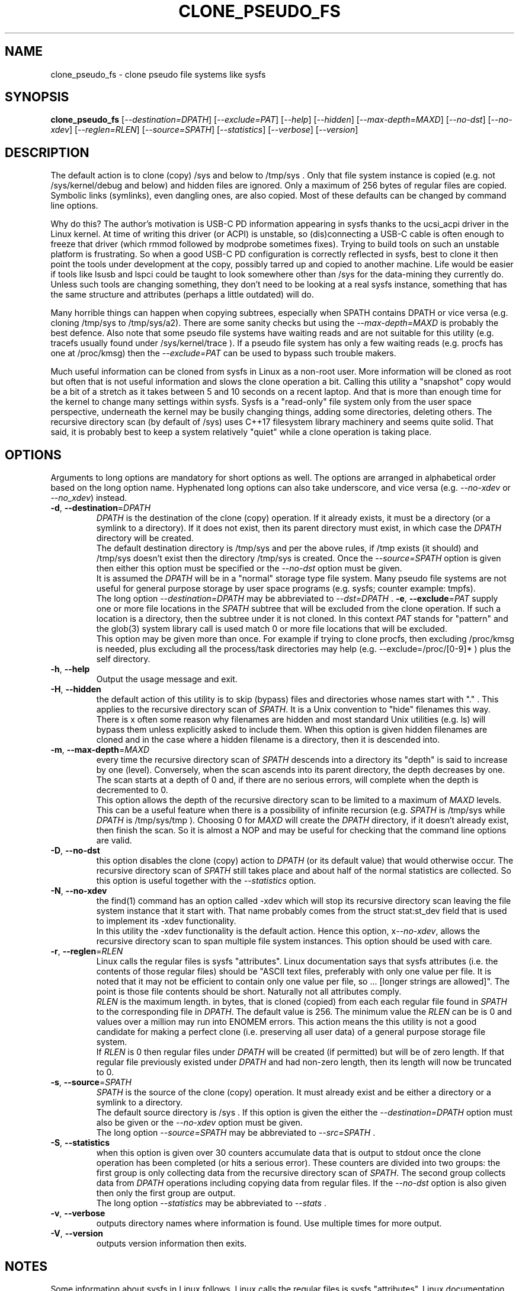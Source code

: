 .TH CLONE_PSEUDO_FS "8" "June 2023" "clone_pseudo_fs\-0.90" CLONE_PSEUDO_FS
.SH NAME
clone_pseudo_fs \- clone pseudo file systems like sysfs
.SH SYNOPSIS
.B clone_pseudo_fs
[\fI\-\-destination=DPATH\fR] [\fI\-\-exclude=PAT\fR] [\fI\-\-help\fR]
[\fI\-\-hidden\fR] [\fI\-\-max\-depth=MAXD\fR] [\fI\-\-no\-dst\fR]
[\fI\-\-no\-xdev\fR] [\fI\-\-reglen=RLEN\fR] [\fI\-\-source=SPATH\fR]
[\fI\-\-statistics\fR] [\fI\-\-verbose\fR] [\fI\-\-version\fR]
.SH DESCRIPTION
.\" Add any additional description here
The default action is to clone (copy) /sys and below to /tmp/sys . Only that
file system instance is copied (e.g. not /sys/kernel/debug and below) and
hidden files are ignored. Only a maximum of 256 bytes of regular files are
copied. Symbolic links (symlinks), even dangling ones, are also copied. Most
of these defaults can be changed by command line options.
.PP
Why do this? The author's motivation is USB-C PD information appearing in
sysfs thanks to the ucsi_acpi driver in the Linux kernel. At time of writing
this driver (or ACPI) is unstable, so (dis)connecting a USB-C cable is often
enough to freeze that driver (which rmmod followed by modprobe sometimes
fixes). Trying to build tools on such an unstable platform is frustrating.
So when a good USB-C PD configuration is correctly reflected in sysfs, best
to clone it then point the tools under development at the copy, possibly
tarred up and copied to another machine. Life would be easier if tools like
lsusb and lspci could be taught to look somewhere other than /sys for the
data-mining they currently do. Unless such tools are changing something,
they don't need to be looking at a real sysfs instance, something that has
the same structure and attributes (perhaps a little outdated) will do.
.PP
Many horrible things can happen when copying subtrees, especially when
SPATH contains DPATH or vice versa (e.g. cloning /tmp/sys to /tmp/sys/a2).
There are some sanity checks but using the \fI\-\-max\-depth=MAXD\fR is
probably the best defence. Also note that some pseudo file systems have
waiting reads and are not suitable for this utility (e.g. tracefs usually
found under /sys/kernel/trace ). If a pseudo file system has only a few
waiting reads (e.g. procfs has one at /proc/kmsg) then the
\fI\-\-exclude=PAT\fR can be used to bypass such trouble makers.
.PP
Much useful information can be cloned from sysfs in Linux as a non\-root
user. More information will be cloned as root but often that is not useful
information and slows the clone operation a bit. Calling this utility
a "snapshot" copy would be a bit of a stretch as it takes between 5 and
10 seconds on a recent laptop. And that is more than enough time for the
kernel to change many settings within sysfs. Sysfs is a "read\-only" file
system only from the user space perspective, underneath the kernel may be
busily changing things, adding some directories, deleting others. The
recursive directory scan (by default of /sys) uses C++17 filesystem library
machinery and seems quite solid. That said, it is probably best to keep a
system relatively "quiet" while a clone operation is taking place.
.PP
.SH OPTIONS
Arguments to long options are mandatory for short options as well. The options
are arranged in alphabetical order based on the long option name. Hyphenated
long options can also take underscore, and vice versa (e.g.
\fI\-\-no\-xdev\fR or \fI\-\-no_xdev\fR) instead.
.TP
\fB\-d\fR, \fB\-\-destination\fR=\fIDPATH\fR
\fIDPATH\fR is the destination of the clone (copy) operation. If it already
exists, it must be a directory (or a symlink to a directory). If it does not
exist, then its parent directory must exist, in which case the \fIDPATH\fR
directory will be created.
.br
The default destination directory is /tmp/sys and per the above rules,
if /tmp exists (it should) and /tmp/sys doesn't exist then the directory
/tmp/sys is created. Once the \fI\-\-source=SPATH\fR option is given then
either this option must be specified or the \fI\-\-no\-dst\fR option must
be given.
.br
It is assumed the \fIDPATH\fR will be in a "normal" storage type file system.
Many pseudo file systems are not useful for general purpose storage by user
space programs (e.g. sysfs; counter example: tmpfs).
.br
The long option \fI\-\-destination=DPATH\fR may be abbreviated to
\fI\-\-dst=DPATH\fR .
\fB\-e\fR, \fB\-\-exclude\fR=\fIPAT\fR
supply one or more file locations in the \fISPATH\fR subtree that will be
excluded from the clone operation. If such a location is a directory, then
the subtree under it is not cloned. In this context \fIPAT\fR stands
for "pattern" and the glob(3) system library call is used match 0 or more
file locations that will be excluded.
.br
This option may be given more than once. For example if trying to clone
procfs, then excluding /proc/kmsg is needed, plus excluding all the
process/task directories may help (e.g. \-\-exclude=/proc/[0-9]* ) plus the
self directory.
.TP
\fB\-h\fR, \fB\-\-help\fR
Output the usage message and exit.
.TP
\fB\-H\fR, \fB\-\-hidden\fR
the default action of this utility is to skip (bypass) files and directories
whose names start with "." . This applies to the recursive directory scan of
\fISPATH\fR. It is a Unix convention to "hide" filenames this way.  There is
x often some reason why filenames are hidden and most standard Unix
utilities (e.g. ls) will bypass them unless explicitly asked to include them.
When this option is given hidden filenames are cloned and in the case where a
hidden filename is a directory, then it is descended into.
.TP
\fB\-m\fR, \fB\-\-max\-depth\fR=\fIMAXD\fR
every time the recursive directory scan of \fISPATH\fR descends into a
directory its "depth" is said to increase by one (level). Conversely, when
the scan ascends into its parent directory, the depth decreases by one. The
scan starts at a depth of 0 and, if there are no serious errors, will
complete when the depth is decremented to 0.
.br
This option allows the depth of the recursive directory scan to be limited
to a maximum of \fIMAXD\fR levels. This can be a useful feature when there
is a possibility of infinite recursion (e.g. \fISPATH\fR is /tmp/sys while
\fIDPATH\fR is /tmp/sys/tmp ). Choosing 0 for \fIMAXD\fR will create the
\fIDPATH\fR directory, if it doesn't already exist, then finish the scan.
So it is almost a NOP and may be useful for checking that the command line
options are valid.
.TP
\fB\-D\fR, \fB\-\-no\-dst\fR
this option disables the clone (copy) action to \fIDPATH\fR (or its default
value) that would otherwise occur. The recursive directory scan of
\fISPATH\fR still takes place and about half of the normal statistics are
collected. So this option is useful together with the \fI\-\-statistics\fR
option.
.TP
\fB\-N\fR, \fB\-\-no\-xdev\fR
the find(1) command has an option called \-xdev which will stop its recursive
directory scan leaving the file system instance that it start with. That name
probably comes from the struct stat:st_dev field that is used to implement
its \-xdev functionality.
.br
In this utility the \-xdev functionality is the default action. Hence this
option, x\fI\-\-no\-xdev\fR, allows the recursive directory scan to span
multiple file system instances. This option should be used with care.
.TP
\fB\-r\fR, \fB\-\-reglen\fR=\fIRLEN\fR
Linux calls the regular files is sysfs "attributes". Linux documentation says
that sysfs attributes (i.e. the contents of those regular files) should
be "ASCII text files, preferably with only one value per file. It is noted
that it may not be efficient to contain only one value per file, so  ...
[longer strings are allowed]". The point is those file contents should be
short. Naturally not all attributes comply.
.br
\fIRLEN\fR is the maximum length. in bytes, that is cloned (copied) from
each each regular file found in \fISPATH\fR to the corresponding file in
\fIDPATH\fR. The default value is 256. The minimum value the \fIRLEN\fR
can be is 0 and values over a million may run into ENOMEM errors. This
action means the this utility is not a good candidate for making a
perfect clone (i.e. preserving all user data) of a general purpose storage
file system.
.br
If \fIRLEN\fR is 0 then regular files under \fIDPATH\fR will be created (if
permitted) but will be of zero length. If that regular file previously
existed under \fIDPATH\fR and had non-zero length, then its length will now
be truncated to 0. 
.TP
\fB\-s\fR, \fB\-\-source\fR=\fISPATH\fR
\fISPATH\fR is the source of the clone (copy) operation. It must already
exist and be either a directory or a symlink to a directory.
.br
The default source directory is /sys . If this option is given the either
the \fI\-\-destination=DPATH\fR option must also be given or the
\fI\-\-no\-xdev\fR option must be given.
.br
The long option \fI\-\-source=SPATH\fR may be abbreviated to
\fI\-\-src=SPATH\fR .
.TP
\fB\-S\fR, \fB\-\-statistics\fR
when this option is given over 30 counters accumulate data that is output
to stdout once the clone operation has been completed (or hits a serious
error). These counters are divided into two groups: the first group is
only collecting data from the recursive directory scan of \fISPATH\fR. The
second group collects data from \fIDPATH\fR operations including copying
data from regular files. If the \fI\-\-no\-dst\fR option is also given 
then only the first group are output.
.br
The long option \fI\-\-statistics\fR may be abbreviated to \fI\-\-stats\fR .
.TP
\fB\-v\fR, \fB\-\-verbose\fR
outputs directory names where information is found. Use multiple times for
more output.
.TP
\fB\-V\fR, \fB\-\-version\fR
outputs version information then exits.
.SH NOTES
Some information about sysfs in Linux follows.
Linux calls the regular files is sysfs "attributes". Linux documentation says
that sysfs attributes (i.e. the contents of those regular files) should
be "ASCII text files, preferably with only one value per file. It is noted
that it may not be efficient to contain only one value per file, so  ...
[longer strings are allowed]". The point is those file contents should be
short with ASCII text. Naturally not all attributes comply.
.br
There is a practical reason for the \fI\-\-reglen=RLEN\fR option when the
source is sysfs. In this case the file length given by the stat(2) system
call is fictitious (i.e. a lie), usually 4096 or 0. This makes it hard to
pre/-allocate a buffer for when the read(2) call actually fetches the data.
There is a statistics counter called "Number of files \fIRLEN\fR bytes or
longer"	which may help indicate if the \fIRLEN\fR setting is too low.
.SH AUTHOR
Written by Doug Gilbert
.SH "REPORTING BUGS"
Report bugs to <dgilbert at interlog dot com>.
.SH COPYRIGHT
Copyright \(co 2023 Douglas Gilbert
.br
This software is distributed under a BSD\-2\-Clause license. There is NO
warranty; not even for MERCHANTABILITY or FITNESS FOR A PARTICULAR PURPOSE.
.SH "SEE ALSO"
.B lsscsi(8)
.B lspci
.B lsusb
.B lsblk
.B read(2), stat(2) (Linux system calls),
